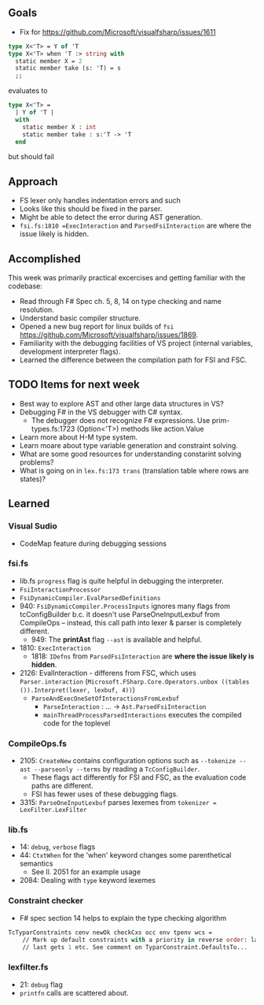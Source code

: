 ** Goals
- Fix for https://github.com/Microsoft/visualfsharp/issues/1611
#+BEGIN_SRC sml
  type X<'T> = Y of 'T
  type X<'T> when 'T :> string with
    static member X = 2
    static member take (s: 'T) = s
    ;;
#+END_SRC

evaluates to

#+BEGIN_SRC sml
type X<'T> =
  | Y of 'T |
  with
    static member X : int
    static member take : s:'T -> 'T
  end
#+END_SRC

but should fail

** Approach
- FS lexer only handles indentation errors and such
- Looks like this should be fixed in the parser.
- Might be able to detect the error during AST generation.
- =fsi.fs:1810 =ExecInteraction= and =ParsedFsiInteraction= are where the issue likely is hidden.

** Accomplished
This week was primarily practical excercises and getting familiar with the codebase:

- Read through F# Spec ch. 5, 8, 14 on type checking and name resolution.
- Understand basic compiler structure.
- Opened a new bug report for linux builds of =fsi= https://github.com/Microsoft/visualfsharp/issues/1869.
- Familiarity with the debugging facilities of VS project (internal variables, development interpreter flags).
- Learned the difference between the compilation path for FSI and FSC.

** TODO Items for next week
- Best way to explore AST and other large data structures in VS?
- Debugging F# in the VS debugger with C# syntax.
  - The debugger does not recognize F# expressions. Use prim-types.fs:1723 (Option<'T>) methods like action.Value
- Learn more about H-M type system.
- Learn moare about type variable generation and constraint solving.
- What are some good resources for understanding constarint solving problems?
- What is going on in =lex.fs:173 trans= (translation table where rows are states)?

** Learned
*** Visual Sudio
- CodeMap feature during debugging sessions

*** fsi.fs
- lib.fs =progress= flag is quite helpful in debugging the interpreter.
- =FsiInteractionProcessor=
- =FsiDynamicCompiler.EvalParsedDefinitions=
- 940: =FsiDynamicCompiler.ProcessInputs= ignores many flags from tcConfigBuilder b.c. it doesn't use ParseOneInputLexbuf from CompileOps -- instead, this call path into lexer & parser is completely different.
  - 949: The *printAst* flag =--ast= is available and helpful.
- 1810: =ExecInteraction=
  - 1818: =IDefns= from =ParsedFsiInteraction= are *where the issue likely is hidden*.
- 2126: EvalInteraction - differens from FSC, which uses =Parser.interaction= (=Microsoft.FSharp.Core.Operators.unbox ((tables ()).Interpret(lexer, lexbuf, 4))=)
  - =ParseAndExecOneSetOfInteractionsFromLexbuf=
    - =ParseInteraction= : ... -> =Ast.ParsedFsiInteraction=
    - =mainThreadProcessParsedInteractions= executes the compiled code for the toplevel
*** CompileOps.fs
- 2105: =CreateNew= contains configuration options such as =--tokenize --ast --parseonly --terms= by reading a =TcConfigBuilder=.
  - These flags act differently for FSI and FSC, as the evaluation code paths are different.
  - FSI has fewer uses of these debugging flags.
- 3315: =ParseOneInputLexbuf= parses lexemes from =tokenizer = LexFilter.LexFilter=

*** lib.fs
- 14: =debug=, =verbose= flags
- 44: =CtxtWhen= for the 'when' keyword changes some parenthetical semantics
  - See ll. 2051 for an example usage
- 2084: Dealing with =type= keyword lexemes

*** Constraint checker
- F# spec section 14 helps to explain the type checking algorithm
#+BEGIN_SRC sml
TcTyparConstraints cenv newOk checkCxs occ env tpenv wcs =
    // Mark up default constraints with a priority in reverse order: last gets 0, second
    // last gets 1 etc. See comment on TyparConstraint.DefaultsTo...
#+END_SRC

*** lexfilter.fs
  - 21: =debug= flag
  - =printfn= calls are scattered about.
